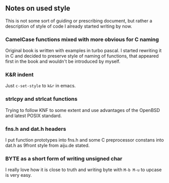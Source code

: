 ** Notes on used style

This is not some sort of guiding or prescribing document,
but rather a description of style of code I already started writing by now.


*** CamelCase functions mixed with more obvious for C naming

Original book is written with examples in turbo pascal.
I started rewriting it in C and decided to preserve style of naming of functions,
that appeared first in the book and wouldn't be introduced by myself.

*** K&R indent

Just =c-set-style= to =k&r= in emacs.


*** strlcpy and strlcat functions

Trying to follow KNF to some extent and use
advantages of the OpenBSD and latest POSIX standard.

*** fns.h and dat.h headers

I put function prototypes into fns.h
and some C preprocessor constans into dat.h as 9front style from aiju.de stated.


*** BYTE as a short form of writing unsigned char

I really love how it is close to truth and
writing  byte with =M-b M-u= to upcase is very easy.
